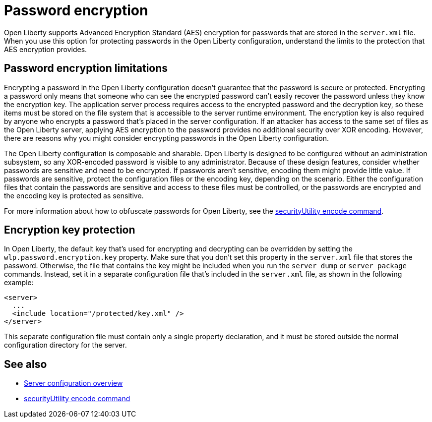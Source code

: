 // Copyright (c) 2020 IBM Corporation and others.
// Licensed under Creative Commons Attribution-NoDerivatives
// 4.0 International (CC BY-ND 4.0)
//   https://creativecommons.org/licenses/by-nd/4.0/
//
// Contributors:
//     IBM Corporation
//
:page-description: Open Liberty supports AES encryption for passwords that are stored in the `server.xml` file. When you use this option for protecting system passwords in the Open Liberty configuration, understand the limits to the protection it provides.
:seo-title: Password encryption - OpenLiberty.io
:seo-description: Open Liberty supports AES encryption for passwords that are stored in the `server.xml` file. When you use this option for protecting system passwords in the Open Liberty configuration, understand the limits to the protection it provides.
:page-layout: general-reference
:page-type: general
= Password encryption

Open Liberty supports Advanced Encryption Standard (AES) encryption for passwords that are stored in the `server.xml` file.
When you use this option for protecting passwords in the Open Liberty configuration, understand the limits to the protection that AES encryption provides.

== Password encryption limitations

Encrypting a password in the Open Liberty configuration doesn’t guarantee that the password is secure or protected.
Encrypting a password only means that someone who can see the encrypted password can't easily recover the password unless they know the encryption key.
The application server process requires access to the encrypted password and the decryption key, so these items must be stored on the file system that is accessible to the server runtime environment.
The encryption key is also required by anyone who encrypts a password that's placed in the server configuration.
If an attacker has access to the same set of files as the Open Liberty server, applying AES encryption to the password provides no additional security over XOR encoding.
However, there are reasons why you might consider encrypting passwords in the Open Liberty configuration.

The Open Liberty configuration is composable and sharable.
Open Liberty is designed to be configured without an administration subsystem, so any XOR-encoded password is visible to any administrator.
Because of these design features, consider whether passwords are sensitive and need to be encrypted.
If passwords aren't sensitive, encoding them might provide little value.
If passwords are sensitive, protect the configuration files or the encoding key, depending on the scenario.
Either the configuration files that contain the passwords are sensitive and access to these files must be controlled, or the passwords are encrypted and the encoding key is protected as sensitive.

For more information about how to obfuscate passwords for Open Liberty, see the xref:reference:command/securityUtility-encode.adoc[securityUtility encode command].

== Encryption key protection

In Open Liberty, the default key that's used for encrypting and decrypting can be overridden by setting the `wlp.password.encryption.key` property.
Make sure that you don’t set this property in the `server.xml` file that stores the password.
Otherwise, the file that contains the key might be included when you run the `server dump` or `server package` commands.
Instead, set it in a separate configuration file that’s included in the `server.xml` file, as shown in the following example:

[source,xml]
----
<server>
  ...
  <include location="/protected/key.xml" />
</server>
----

This separate configuration file must contain only a single property declaration, and it must be stored outside the normal configuration directory for the server.

== See also

* xref:reference:config/server-configuration-overview.adoc[Server configuration overview]
* xref:reference:command/securityUtility-encode.adoc[securityUtility encode command]
